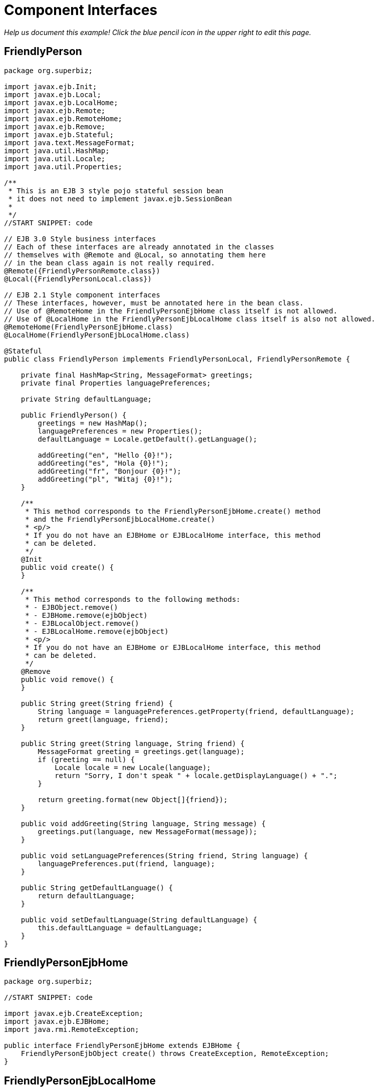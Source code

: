 :index-group: EJB Legacy
:jbake-type: page
:jbake-status: status=published
= Component Interfaces

_Help us document this example! Click the blue pencil icon in the upper
right to edit this page._

== FriendlyPerson

....
package org.superbiz;

import javax.ejb.Init;
import javax.ejb.Local;
import javax.ejb.LocalHome;
import javax.ejb.Remote;
import javax.ejb.RemoteHome;
import javax.ejb.Remove;
import javax.ejb.Stateful;
import java.text.MessageFormat;
import java.util.HashMap;
import java.util.Locale;
import java.util.Properties;

/**
 * This is an EJB 3 style pojo stateful session bean
 * it does not need to implement javax.ejb.SessionBean
 *
 */
//START SNIPPET: code

// EJB 3.0 Style business interfaces
// Each of these interfaces are already annotated in the classes
// themselves with @Remote and @Local, so annotating them here
// in the bean class again is not really required.
@Remote({FriendlyPersonRemote.class})
@Local({FriendlyPersonLocal.class})

// EJB 2.1 Style component interfaces
// These interfaces, however, must be annotated here in the bean class.
// Use of @RemoteHome in the FriendlyPersonEjbHome class itself is not allowed.
// Use of @LocalHome in the FriendlyPersonEjbLocalHome class itself is also not allowed.
@RemoteHome(FriendlyPersonEjbHome.class)
@LocalHome(FriendlyPersonEjbLocalHome.class)

@Stateful
public class FriendlyPerson implements FriendlyPersonLocal, FriendlyPersonRemote {

    private final HashMap<String, MessageFormat> greetings;
    private final Properties languagePreferences;

    private String defaultLanguage;

    public FriendlyPerson() {
        greetings = new HashMap();
        languagePreferences = new Properties();
        defaultLanguage = Locale.getDefault().getLanguage();

        addGreeting("en", "Hello {0}!");
        addGreeting("es", "Hola {0}!");
        addGreeting("fr", "Bonjour {0}!");
        addGreeting("pl", "Witaj {0}!");
    }

    /**
     * This method corresponds to the FriendlyPersonEjbHome.create() method
     * and the FriendlyPersonEjbLocalHome.create()
     * <p/>
     * If you do not have an EJBHome or EJBLocalHome interface, this method
     * can be deleted.
     */
    @Init
    public void create() {
    }

    /**
     * This method corresponds to the following methods:
     * - EJBObject.remove()
     * - EJBHome.remove(ejbObject)
     * - EJBLocalObject.remove()
     * - EJBLocalHome.remove(ejbObject)
     * <p/>
     * If you do not have an EJBHome or EJBLocalHome interface, this method
     * can be deleted.
     */
    @Remove
    public void remove() {
    }

    public String greet(String friend) {
        String language = languagePreferences.getProperty(friend, defaultLanguage);
        return greet(language, friend);
    }

    public String greet(String language, String friend) {
        MessageFormat greeting = greetings.get(language);
        if (greeting == null) {
            Locale locale = new Locale(language);
            return "Sorry, I don't speak " + locale.getDisplayLanguage() + ".";
        }

        return greeting.format(new Object[]{friend});
    }

    public void addGreeting(String language, String message) {
        greetings.put(language, new MessageFormat(message));
    }

    public void setLanguagePreferences(String friend, String language) {
        languagePreferences.put(friend, language);
    }

    public String getDefaultLanguage() {
        return defaultLanguage;
    }

    public void setDefaultLanguage(String defaultLanguage) {
        this.defaultLanguage = defaultLanguage;
    }
}
....

== FriendlyPersonEjbHome

....
package org.superbiz;

//START SNIPPET: code

import javax.ejb.CreateException;
import javax.ejb.EJBHome;
import java.rmi.RemoteException;

public interface FriendlyPersonEjbHome extends EJBHome {
    FriendlyPersonEjbObject create() throws CreateException, RemoteException;
}
....

== FriendlyPersonEjbLocalHome

....
package org.superbiz;

//START SNIPPET: code

import javax.ejb.CreateException;
import javax.ejb.EJBLocalHome;
import java.rmi.RemoteException;

public interface FriendlyPersonEjbLocalHome extends EJBLocalHome {
    FriendlyPersonEjbLocalObject create() throws CreateException, RemoteException;
}
....

== FriendlyPersonEjbLocalObject

....
package org.superbiz;

import javax.ejb.EJBLocalObject;

public interface FriendlyPersonEjbLocalObject extends EJBLocalObject {
    String greet(String friend);

    String greet(String language, String friend);

    void addGreeting(String language, String message);

    void setLanguagePreferences(String friend, String language);

    String getDefaultLanguage();

    void setDefaultLanguage(String defaultLanguage);
}
....

== FriendlyPersonEjbObject

....
package org.superbiz;

//START SNIPPET: code

import javax.ejb.EJBObject;
import java.rmi.RemoteException;

public interface FriendlyPersonEjbObject extends EJBObject {
    String greet(String friend) throws RemoteException;

    String greet(String language, String friend) throws RemoteException;

    void addGreeting(String language, String message) throws RemoteException;

    void setLanguagePreferences(String friend, String language) throws RemoteException;

    String getDefaultLanguage() throws RemoteException;

    void setDefaultLanguage(String defaultLanguage) throws RemoteException;
}
....

== FriendlyPersonLocal

....
package org.superbiz;

//START SNIPPET: code

import javax.ejb.Local;

@Local
public interface FriendlyPersonLocal {
    String greet(String friend);

    String greet(String language, String friend);

    void addGreeting(String language, String message);

    void setLanguagePreferences(String friend, String language);

    String getDefaultLanguage();

    void setDefaultLanguage(String defaultLanguage);
}
....

== FriendlyPersonRemote

....
package org.superbiz;

import javax.ejb.Remote;

//START SNIPPET: code
@Remote
public interface FriendlyPersonRemote {
    String greet(String friend);

    String greet(String language, String friend);

    void addGreeting(String language, String message);

    void setLanguagePreferences(String friend, String language);

    String getDefaultLanguage();

    void setDefaultLanguage(String defaultLanguage);
}
....

== FriendlyPersonTest

....
package org.superbiz;

import junit.framework.TestCase;

import javax.ejb.embeddable.EJBContainer;
import javax.naming.Context;
import java.util.Locale;

/**
 * @version $Rev: 1090810 $ $Date: 2011-04-10 07:49:26 -0700 (Sun, 10 Apr 2011) $
 */
public class FriendlyPersonTest extends TestCase {

    private Context context;

    protected void setUp() throws Exception {
        context = EJBContainer.createEJBContainer().getContext();
    }

    /**
     * Here we lookup and test the FriendlyPerson bean via its EJB 2.1 EJBHome and EJBObject interfaces
     *
     * @throws Exception
     */
    //START SNIPPET: remotehome
    public void testEjbHomeAndEjbObject() throws Exception {
        Object object = context.lookup("java:global/component-interfaces/FriendlyPerson!org.superbiz.FriendlyPersonEjbHome");
        FriendlyPersonEjbHome home = (FriendlyPersonEjbHome) object;
        FriendlyPersonEjbObject friendlyPerson = home.create();

        friendlyPerson.setDefaultLanguage("en");

        assertEquals("Hello David!", friendlyPerson.greet("David"));
        assertEquals("Hello Amelia!", friendlyPerson.greet("Amelia"));

        friendlyPerson.setLanguagePreferences("Amelia", "es");

        assertEquals("Hello David!", friendlyPerson.greet("David"));
        assertEquals("Hola Amelia!", friendlyPerson.greet("Amelia"));

        // Amelia took some French, let's see if she remembers
        assertEquals("Bonjour Amelia!", friendlyPerson.greet("fr", "Amelia"));

        // Dave should take some Polish and if he had, he could say Hi in Polish
        assertEquals("Witaj Dave!", friendlyPerson.greet("pl", "Dave"));

        // Let's see if I speak Portuguese
        assertEquals("Sorry, I don't speak " + new Locale("pt").getDisplayLanguage() + ".", friendlyPerson.greet("pt", "David"));

        // Ok, well I've been meaning to learn, so...
        friendlyPerson.addGreeting("pt", "Ola {0}!");

        assertEquals("Ola David!", friendlyPerson.greet("pt", "David"));
    }
    //END SNIPPET: remotehome


    /**
     * Here we lookup and test the FriendlyPerson bean via its EJB 2.1 EJBLocalHome and EJBLocalObject interfaces
     *
     * @throws Exception
     */
    public void testEjbLocalHomeAndEjbLocalObject() throws Exception {
        Object object = context.lookup("java:global/component-interfaces/FriendlyPerson!org.superbiz.FriendlyPersonEjbLocalHome");
        FriendlyPersonEjbLocalHome home = (FriendlyPersonEjbLocalHome) object;
        FriendlyPersonEjbLocalObject friendlyPerson = home.create();

        friendlyPerson.setDefaultLanguage("en");

        assertEquals("Hello David!", friendlyPerson.greet("David"));
        assertEquals("Hello Amelia!", friendlyPerson.greet("Amelia"));

        friendlyPerson.setLanguagePreferences("Amelia", "es");

        assertEquals("Hello David!", friendlyPerson.greet("David"));
        assertEquals("Hola Amelia!", friendlyPerson.greet("Amelia"));

        // Amelia took some French, let's see if she remembers
        assertEquals("Bonjour Amelia!", friendlyPerson.greet("fr", "Amelia"));

        // Dave should take some Polish and if he had, he could say Hi in Polish
        assertEquals("Witaj Dave!", friendlyPerson.greet("pl", "Dave"));

        // Let's see if I speak Portuguese
        assertEquals("Sorry, I don't speak " + new Locale("pt").getDisplayLanguage() + ".", friendlyPerson.greet("pt", "David"));

        // Ok, well I've been meaning to learn, so...
        friendlyPerson.addGreeting("pt", "Ola {0}!");

        assertEquals("Ola David!", friendlyPerson.greet("pt", "David"));
    }

    /**
     * Here we lookup and test the FriendlyPerson bean via its EJB 3.0 business remote interface
     *
     * @throws Exception
     */
    //START SNIPPET: remote
    public void testBusinessRemote() throws Exception {
        Object object = context.lookup("java:global/component-interfaces/FriendlyPerson!org.superbiz.FriendlyPersonRemote");

        FriendlyPersonRemote friendlyPerson = (FriendlyPersonRemote) object;

        friendlyPerson.setDefaultLanguage("en");

        assertEquals("Hello David!", friendlyPerson.greet("David"));
        assertEquals("Hello Amelia!", friendlyPerson.greet("Amelia"));

        friendlyPerson.setLanguagePreferences("Amelia", "es");

        assertEquals("Hello David!", friendlyPerson.greet("David"));
        assertEquals("Hola Amelia!", friendlyPerson.greet("Amelia"));

        // Amelia took some French, let's see if she remembers
        assertEquals("Bonjour Amelia!", friendlyPerson.greet("fr", "Amelia"));

        // Dave should take some Polish and if he had, he could say Hi in Polish
        assertEquals("Witaj Dave!", friendlyPerson.greet("pl", "Dave"));

        // Let's see if I speak Portuguese
        assertEquals("Sorry, I don't speak " + new Locale("pt").getDisplayLanguage() + ".", friendlyPerson.greet("pt", "David"));

        // Ok, well I've been meaning to learn, so...
        friendlyPerson.addGreeting("pt", "Ola {0}!");

        assertEquals("Ola David!", friendlyPerson.greet("pt", "David"));
    }
    //START SNIPPET: remote

    /**
     * Here we lookup and test the FriendlyPerson bean via its EJB 3.0 business local interface
     *
     * @throws Exception
     */
    public void testBusinessLocal() throws Exception {
        Object object = context.lookup("java:global/component-interfaces/FriendlyPerson!org.superbiz.FriendlyPersonLocal");

        FriendlyPersonLocal friendlyPerson = (FriendlyPersonLocal) object;

        friendlyPerson.setDefaultLanguage("en");

        assertEquals("Hello David!", friendlyPerson.greet("David"));
        assertEquals("Hello Amelia!", friendlyPerson.greet("Amelia"));

        friendlyPerson.setLanguagePreferences("Amelia", "es");

        assertEquals("Hello David!", friendlyPerson.greet("David"));
        assertEquals("Hola Amelia!", friendlyPerson.greet("Amelia"));

        // Amelia took some French, let's see if she remembers
        assertEquals("Bonjour Amelia!", friendlyPerson.greet("fr", "Amelia"));

        // Dave should take some Polish and if he had, he could say Hi in Polish
        assertEquals("Witaj Dave!", friendlyPerson.greet("pl", "Dave"));

        // Let's see if I speak Portuguese
        assertEquals("Sorry, I don't speak " + new Locale("pt").getDisplayLanguage() + ".", friendlyPerson.greet("pt", "David"));

        // Ok, well I've been meaning to learn, so...
        friendlyPerson.addGreeting("pt", "Ola {0}!");

        assertEquals("Ola David!", friendlyPerson.greet("pt", "David"));
    }

}
....

== Running

....
-------------------------------------------------------
 T E S T S
-------------------------------------------------------
Running org.superbiz.FriendlyPersonTest
Apache OpenEJB 4.0.0-beta-1    build: 20111002-04:06
http://tomee.apache.org/
INFO - openejb.home = /Users/dblevins/examples/component-interfaces
INFO - openejb.base = /Users/dblevins/examples/component-interfaces
INFO - Using 'javax.ejb.embeddable.EJBContainer=true'
INFO - Configuring Service(id=Default Security Service, type=SecurityService, provider-id=Default Security Service)
INFO - Configuring Service(id=Default Transaction Manager, type=TransactionManager, provider-id=Default Transaction Manager)
INFO - Found EjbModule in classpath: /Users/dblevins/examples/component-interfaces/target/classes
INFO - Beginning load: /Users/dblevins/examples/component-interfaces/target/classes
INFO - Configuring enterprise application: /Users/dblevins/examples/component-interfaces
INFO - Configuring Service(id=Default Stateful Container, type=Container, provider-id=Default Stateful Container)
INFO - Auto-creating a container for bean FriendlyPerson: Container(type=STATEFUL, id=Default Stateful Container)
INFO - Configuring Service(id=Default Managed Container, type=Container, provider-id=Default Managed Container)
INFO - Auto-creating a container for bean org.superbiz.FriendlyPersonTest: Container(type=MANAGED, id=Default Managed Container)
INFO - Enterprise application "/Users/dblevins/examples/component-interfaces" loaded.
INFO - Assembling app: /Users/dblevins/examples/component-interfaces
INFO - Jndi(name="java:global/component-interfaces/FriendlyPerson!org.superbiz.FriendlyPersonLocal")
INFO - Jndi(name="java:global/component-interfaces/FriendlyPerson!org.superbiz.FriendlyPersonRemote")
INFO - Jndi(name="java:global/component-interfaces/FriendlyPerson!org.superbiz.FriendlyPersonEjbLocalHome")
INFO - Jndi(name="java:global/component-interfaces/FriendlyPerson!org.superbiz.FriendlyPersonEjbHome")
INFO - Jndi(name="java:global/component-interfaces/FriendlyPerson")
INFO - Jndi(name="java:global/EjbModule803660549/org.superbiz.FriendlyPersonTest!org.superbiz.FriendlyPersonTest")
INFO - Jndi(name="java:global/EjbModule803660549/org.superbiz.FriendlyPersonTest")
INFO - Created Ejb(deployment-id=FriendlyPerson, ejb-name=FriendlyPerson, container=Default Stateful Container)
INFO - Created Ejb(deployment-id=org.superbiz.FriendlyPersonTest, ejb-name=org.superbiz.FriendlyPersonTest, container=Default Managed Container)
INFO - Started Ejb(deployment-id=FriendlyPerson, ejb-name=FriendlyPerson, container=Default Stateful Container)
INFO - Started Ejb(deployment-id=org.superbiz.FriendlyPersonTest, ejb-name=org.superbiz.FriendlyPersonTest, container=Default Managed Container)
INFO - Deployed Application(path=/Users/dblevins/examples/component-interfaces)
INFO - EJBContainer already initialized.  Call ejbContainer.close() to allow reinitialization
INFO - EJBContainer already initialized.  Call ejbContainer.close() to allow reinitialization
INFO - EJBContainer already initialized.  Call ejbContainer.close() to allow reinitialization
Tests run: 4, Failures: 0, Errors: 0, Skipped: 0, Time elapsed: 1.444 sec

Results :

Tests run: 4, Failures: 0, Errors: 0, Skipped: 0
....
